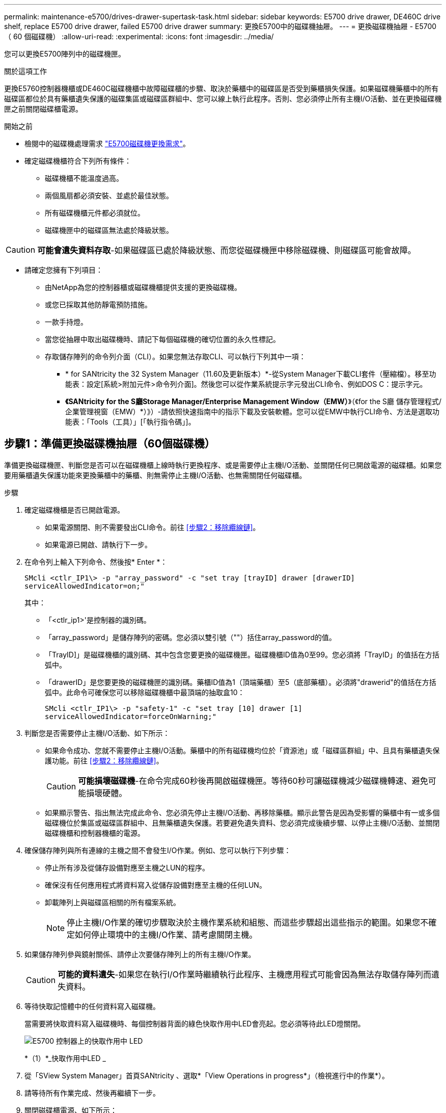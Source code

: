 ---
permalink: maintenance-e5700/drives-drawer-supertask-task.html 
sidebar: sidebar 
keywords: E5700 drive drawer, DE460C drive shelf, replace E5700 drive drawer, failed E5700 drive drawer 
summary: 更換E5700中的磁碟機抽屜。 
---
= 更換磁碟機抽屜 - E5700 （ 60 個磁碟機）
:allow-uri-read: 
:experimental: 
:icons: font
:imagesdir: ../media/


[role="lead"]
您可以更換E5700陣列中的磁碟機匣。

.關於這項工作
更換E5760控制器機櫃或DE460C磁碟機櫃中故障磁碟櫃的步驟、取決於藥櫃中的磁碟區是否受到藥櫃損失保護。如果磁碟機藥櫃中的所有磁碟區都位於具有藥櫃遺失保護的磁碟集區或磁碟區群組中、您可以線上執行此程序。否則、您必須停止所有主機I/O活動、並在更換磁碟機匣之前關閉磁碟櫃電源。

.開始之前
* 檢閱中的磁碟機處理需求 link:drives-overview-supertask-concept.html["E5700磁碟機更換需求"]。
* 確定磁碟機櫃符合下列所有條件：
+
** 磁碟機櫃不能溫度過高。
** 兩個風扇都必須安裝、並處於最佳狀態。
** 所有磁碟機櫃元件都必須就位。
** 磁碟機匣中的磁碟區無法處於降級狀態。





CAUTION: *可能會遺失資料存取*-如果磁碟區已處於降級狀態、而您從磁碟機匣中移除磁碟機、則磁碟區可能會故障。

* 請確定您擁有下列項目：
+
** 由NetApp為您的控制器櫃或磁碟機櫃提供支援的更換磁碟機。
** 或您已採取其他防靜電預防措施。
** 一款手持燈。
** 當您從抽屜中取出磁碟機時、請記下每個磁碟機的確切位置的永久性標記。
** 存取儲存陣列的命令列介面（CLI）。如果您無法存取CLI、可以執行下列其中一項：
+
*** * for SANtricity the 32 System Manager（11.60及更新版本）*-從System Manager下載CLI套件（壓縮檔）。移至功能表：設定[系統>附加元件>命令列介面]。然後您可以從作業系統提示字元發出CLI命令、例如DOS C：提示字元。
*** *《SANtricity for the S廳Storage Manager/Enterprise Management Window（EMW）*》（《for the S廳 儲存管理程式/企業管理視窗（EMW）*）》）-請依照快速指南中的指示下載及安裝軟體。您可以從EMW中執行CLI命令、方法是選取功能表：「Tools（工具）」[「執行指令碼」]。








== 步驟1：準備更換磁碟機抽屜（60個磁碟機）

準備更換磁碟機匣、判斷您是否可以在磁碟機櫃上線時執行更換程序、或是需要停止主機I/O活動、並關閉任何已開啟電源的磁碟櫃。如果您要用藥櫃遺失保護功能來更換藥櫃中的藥櫃、則無需停止主機I/O活動、也無需關閉任何磁碟櫃。

.步驟
. 確定磁碟機櫃是否已開啟電源。
+
** 如果電源關閉、則不需要發出CLI命令。前往 <<步驟2：移除纜線鏈>>。
** 如果電源已開啟、請執行下一步。


. 在命令列上輸入下列命令、然後按* Enter *：
+
[listing]
----
SMcli <ctlr_IP1\> -p "array_password" -c "set tray [trayID] drawer [drawerID]
serviceAllowedIndicator=on;"
----
+
其中：

+
** 「<ctlr_ip1>'是控制器的識別碼。
** 「array_password」是儲存陣列的密碼。您必須以雙引號（""）括住array_password的值。
** 「TrayID]」是磁碟機櫃的識別碼、其中包含您要更換的磁碟機匣。磁碟機櫃ID值為0至99。您必須將「TrayID」的值括在方括弧中。
** 「drawerID」是您要更換的磁碟機匣的識別碼。藥櫃ID值為1（頂端藥櫃）至5（底部藥櫃）。必須將"drawerid"的值括在方括弧中。此命令可確保您可以移除磁碟機櫃中最頂端的抽取盒10：
+
[listing]
----
SMcli <ctlr_IP1\> -p "safety-1" -c "set tray [10] drawer [1]
serviceAllowedIndicator=forceOnWarning;"
----


. 判斷您是否需要停止主機I/O活動、如下所示：
+
** 如果命令成功、您就不需要停止主機I/O活動。藥櫃中的所有磁碟機均位於「資源池」或「磁碟區群組」中、且具有藥櫃遺失保護功能。前往 <<步驟2：移除纜線鏈>>。
+

CAUTION: *可能損壞磁碟機*-在命令完成60秒後再開啟磁碟機匣。等待60秒可讓磁碟機減少磁碟機轉速、避免可能損壞硬體。

** 如果顯示警告、指出無法完成此命令、您必須先停止主機I/O活動、再移除藥櫃。顯示此警告是因為受影響的藥櫃中有一或多個磁碟機位於集區或磁碟區群組中、且無藥櫃遺失保護。若要避免遺失資料、您必須完成後續步驟、以停止主機I/O活動、並關閉磁碟機櫃和控制器機櫃的電源。


. 確保儲存陣列與所有連線的主機之間不會發生I/O作業。例如、您可以執行下列步驟：
+
** 停止所有涉及從儲存設備對應至主機之LUN的程序。
** 確保沒有任何應用程式將資料寫入從儲存設備對應至主機的任何LUN。
** 卸載陣列上與磁碟區相關的所有檔案系統。
+

NOTE: 停止主機I/O作業的確切步驟取決於主機作業系統和組態、而這些步驟超出這些指示的範圍。如果您不確定如何停止環境中的主機I/O作業、請考慮關閉主機。



. 如果儲存陣列參與鏡射關係、請停止次要儲存陣列上的所有主機I/O作業。
+

CAUTION: *可能的資料遺失*-如果您在執行I/O作業時繼續執行此程序、主機應用程式可能會因為無法存取儲存陣列而遺失資料。

. 等待快取記憶體中的任何資料寫入磁碟機。
+
當需要將快取資料寫入磁碟機時、每個控制器背面的綠色快取作用中LED會亮起。您必須等待此LED燈關閉。

+
image::../media/e5700_ib_hic_w_cache_led_callouts_maint-e5700.gif[E5700 控制器上的快取作用中 LED]

+
*（1）*_快取作用中LED _

. 從「SView System Manager」首頁SANtricity 、選取*「View Operations in progress*」（檢視進行中的作業*）。
. 請等待所有作業完成、然後再繼續下一步。
. 關閉磁碟櫃電源、如下所示：
+
** _如果您要更換櫃中的藥櫃*為*藥櫃損失保護_：
+
無需關閉任何磁碟櫃。

+
您可以在磁碟機匣上線時執行更換程序、因為「設定藥櫃服務動作允許指標」CLI命令已成功完成。

** _如果您要更換*控制器*機櫃*無*藥櫃損失保護_中的藥櫃：
+
... 關閉控制器機櫃上的兩個電源開關。
... 等待控制器機櫃上的所有LED都變暗。


** _如果您要更換*擴充*磁碟機櫃*無*藥櫃損失保護_中的藥櫃：
+
... 關閉控制器機櫃上的兩個電源開關。
... 等待控制器機櫃上的所有LED都變暗。
... 關閉磁碟機櫃上的兩個電源開關。
... 等待兩分鐘、讓磁碟機活動停止。








== 步驟2：移除纜線鏈

移除兩個纜線鏈、以便拆下並更換故障的磁碟機抽屜。左右兩側的纜線鏈可讓抽屜滑入和滑出。

.關於這項工作
每個磁碟機抽屜都有左右纜線鏈。纜線鏈上的金屬端點會滑入機箱內相對應的垂直和水平導軌、如下所示：

* 左右垂直導軌可將纜線鏈連接至機箱的中板。
* 左右橫式導軌可將纜線鏈連接至個別的抽屜。



CAUTION: *可能的硬體損壞*-如果磁碟機匣已開啟電源、纜線鏈將會恢復運作、直到兩端都拔下為止。為避免設備發生短路、如果纜線鏈的另一端仍插上、請勿讓拔下的纜線鏈接頭接觸到金屬機箱。

.步驟
. 確定主機I/O活動已停止、磁碟機櫃或控制器機櫃已關閉、或發出「設定藥櫃注意指標」CLI命令。
. 從磁碟機櫃的背面、移除右側的風扇容器：
+
.. 按下橘色彈片以釋放風扇容器握把。
+
圖中所示為從左側橘色標籤中展開及釋放的風扇容器握把。

+
image::../media/28_dwg_e2860_de460c_fan_canister_handle_with_callout_maint-e5700.gif[橘色棕褐色可釋放風扇箱把手]

+
*（1）*風扇容器握把_

.. 使用握把、將風扇箱從磁碟機匣中拉出、然後放在一旁。
.. 如果系統匣已開啟電源、請確定左風扇已達到最大速度。
+

CAUTION: *設備可能因過熱而受損*-如果系統匣已開機、請勿同時移除兩個風扇。否則、設備可能過熱。



. 確定要拔下的纜線鏈：
+
** 如果電源開啟、則抽屜正面的黃色警示LED會指出您需要拔下的纜線鏈。
** 如果電源關閉、您必須手動判斷要中斷連接的五條纜線鏈中的哪一條。圖中所示為磁碟機櫃右側、風扇箱已拆下。卸下風扇容器後、您可以看到每個抽屜的五個纜線鏈、以及垂直和水平連接器。
+
頂端纜線鏈連接至磁碟機抽屜1。底部的纜線鏈連接至磁碟機抽屜5。提供磁碟機匣1的標註。

+
image::../media/trafford_cable_rail_1_maint-e5700.gif[磁碟機抽屜的纜線鏈和連接器]

+
* （ 1 ） * _ 有線鏈 _

+
*（2）*_垂直連接器（連接至中板）_

+
*（3）*_水平連接器（連接至藥櫃）_



. 為了方便存取、請用手指將右側的纜線鏈往左移動。
. 從相應的垂直導軌上拔下任何正確的纜線鏈。
+
.. 使用手電筒、找到連接至機箱中垂直導軌的纜線鏈末端橘色環。
+
image::../media/trafford_cable_rail_3_maint-e5700.gif[用於驅動器抽屜的垂直軌道和纜線鏈的橘色環]

+
垂直導軌上的*（1）*_橘色環_

+
*（2）*_纜線鏈、部分移除_

.. 若要解開纜線鏈、請將手指插入橘色環中、然後朝系統中央按下。
.. 若要拔下纜線鏈、請小心地將手指朝自己的方向拉約1英吋（2.5公分）。將纜線鏈連接器留在垂直導軌內。（如果磁碟機匣已開啟電源、請勿讓纜線鏈接頭接觸到金屬機箱。）


. 拔下纜線鏈的另一端：
+
.. 使用手電筒、在連接至機箱橫式導軌的纜線鏈末端找到橘色環。
+
圖中所示為右側的橫式連接器、而纜線鏈已中斷連接、並部分拉出左側。

+
image::../media/trafford_cable_rail_2_maint-e5700.gif[橘色環用於磁碟機抽屜的橫式軌道和纜線鏈]

+
*（1）*_橫式導軌上的橘環_

+
*（2）*_纜線鏈、部分移除_

.. 若要解開纜線鏈、請將手指輕插入橘色環、然後向下推。
+
圖中所示為橫式導軌上的橘色環（請參閱上圖中的項目1）、因為它會向下推、以便將其餘的纜線鏈從機箱中拉出。

.. 朝自己的方向拉動手指、拔下纜線鏈。


. 小心地將整個纜線鏈從磁碟機櫃中拉出。
. 更換右側風扇容器：
+
.. 將風扇容器完全滑入機櫃。
.. 移動風扇容器握把、直到其鎖住橘色彈片為止。
.. 如果磁碟機櫃正在接收電力、請確認風扇背面的黃色警示LED未亮起、且風扇背面有空氣排出。
+
重新安裝風扇後、LED可能會持續亮起一分鐘、同時兩個風扇都會穩定在正確的速度。

+
如果電源關閉、風扇將不會運轉、而且LED也不會亮起。



. 從磁碟機櫃的背面、移除左側的風扇容器。
. 如果磁碟機櫃正在接收電力、請確定適當的風扇達到最大速度。
+

CAUTION: *設備可能因過熱而受損*-如果磁碟櫃已開啟電源、請勿同時移除兩個風扇。否則、設備可能過熱。

. 從垂直導軌拔下左側纜線鏈：
+
.. 使用手電筒、找出連接至垂直導軌的纜線鏈末端的橘色環。
.. 若要解開纜線鏈、請將手指插入橘色環。
.. 若要拔下纜線鏈、請朝自己的方向拉約1英吋（2.5公分）。將纜線鏈連接器留在垂直導軌內。
+

CAUTION: *可能的硬體損壞*-如果磁碟機匣已開啟電源、纜線鏈將會恢復運作、直到兩端都拔下為止。為避免設備發生短路、如果纜線鏈的另一端仍插上、請勿讓拔下的纜線鏈接頭接觸到金屬機箱。



. 從橫式導軌拔下左纜線鏈、然後將整個纜線鏈從磁碟機櫃中拉出。
+
如果您是在電源開啟的情況下執行此程序、當您拔下最後一個纜線鏈連接器（包括黃色警示LED）時、所有LED都會關閉。

. 更換左風扇容器。如果磁碟機櫃正在接收電力、請確認風扇背面的黃色LED未亮起、且風扇背面有空氣排出。
+
重新安裝風扇後、LED可能會持續亮起一分鐘、同時兩個風扇都會穩定在正確的速度。





== 步驟3：移除故障的磁碟機抽屜（60個磁碟機）

移除故障的磁碟機匣、以新的磁碟機匣進行更換。


CAUTION: *可能遺失資料存取*-磁區可能會破壞磁碟機上的所有資料、並對磁碟機電路造成無法修復的損害。為了避免資料遺失及磁碟機受損、請務必將磁碟機遠離磁性裝置。

.步驟
. 請確定：
+
** 從磁碟機抽屜中取出左右纜線鏈。
** 更換左右風扇迴轉管。


. 從磁碟機櫃正面卸下擋板。
. 拉出兩個拉桿、以解開磁碟機抽屜。
. 使用延伸槓桿、小心地將磁碟機抽屜拉出、直到它停止為止。請勿將磁碟機匣從磁碟機櫃中完全移除。
. 如果已建立並指派磁碟區、請使用永久性標記來記錄每個磁碟機的確切位置。例如、使用下列圖示做為參考、在每個磁碟機的頂端寫下適當的插槽編號。
+
image::../media/dwg_trafford_drawer_with_hdds_callouts_maint-e5700.gif[磁碟機插槽編號]

+

CAUTION: *可能會遺失資料存取*-請務必在移除每個磁碟機之前、先記錄其確切位置。

. 從磁碟機匣中取出磁碟機：
+
.. 將每個磁碟機正面中央可見的橘色釋放栓扣、輕拉回。
.. 將磁碟機握把垂直提起。
.. 使用握把將磁碟機從磁碟機匣中提出。
+
image::../media/92_dwg_de6600_install_or_remove_drive_maint-e5700.gif[使用 CAM 把手移除磁碟機]

.. 將磁碟機放在無靜電的平面上、遠離磁性裝置。


. 移除磁碟機匣：
+
.. 找到磁碟機抽屜兩側的塑膠釋放拉桿。
+
image::../media/92_pht_de6600_drive_drawer_release_lever_maint-e5700.gif[釋放拉桿以移除抽屜]

+
*（1）*_磁碟機抽屜釋放槓桿_

.. 朝自己的方向拉動鎖條、以分離兩個釋放槓桿。
.. 同時按住兩個釋放拉桿、將磁碟機抽屜朝自己的方向拉動。
.. 從磁碟機櫃中取出磁碟機匣。






== 步驟4：安裝新的磁碟機抽屜（60個磁碟機）

安裝新的磁碟機匣以更換故障的磁碟機匣。

.步驟
. 確定安裝每個磁碟機的位置。
. 從磁碟機櫃的正面、將一顆閃燈放入空的抽屜插槽、然後找出該插槽的鎖定彈片。
+
鎖定的翻轉器組件是一項安全功能、可防止您一次開啟多個磁碟機抽屜。

+
image::../media/92_pht_de6600_lock_out_tumbler_detail_maint-e5700.gif[鎖定玻璃杯和抽屜導板]

+
*（1）*_鎖定移轉器_

+
*（2）*_抽屜指南_

. 將更換的磁碟機抽取器放在空插槽前方、並稍微放在中央右側。
+
將抽屜稍微放在中央右側、有助於確保鎖定的翻轉器和抽屜導引器已正確接合。

. 將磁碟機抽屜滑入插槽、並確定抽屜導板滑入鎖定的轉筒下方。
+

CAUTION: *設備受損風險*-如果抽屜導板未滑入鎖定的翻轉器下方、就會造成損壞。

. 小心將磁碟機抽屜完全推入、直到鎖扣完全卡入為止。
+
第一次將藥櫃推至關閉位置時、遇到較高的阻力是正常現象。

+

CAUTION: *設備受損風險*：如果您覺得卡住、請停止推動磁碟機抽屜。使用抽屜正面的釋放拉桿、將抽屜滑出。然後、將抽屜重新插入插槽、確定玻璃杯位於軌道上方、且軌道正確對齊。





== 步驟5：連接纜線鏈

連接纜線鏈、以便安全地將磁碟機重新安裝到磁碟機匣中。

連接纜線鏈時、請依照您拔下纜線鏈時的順序進行。您必須先將鏈的橫式連接器插入機箱的橫式導軌、然後再將鏈的垂直連接器插入機箱的垂直導軌。

.步驟
. 請確定：
+
** 您已完成安裝新磁碟機抽屜的步驟。
** 您有兩個替換的纜線鏈、分別標示為左和右（位於磁碟機抽屜旁的橫式連接器上）。


. 從磁碟機櫃的背面、移除右側的風扇容器、然後將其放在一旁。
. 如果磁碟櫃已開啟電源、請確定左風扇達到最大速度。
+

CAUTION: *設備可能因過熱而受損*-如果磁碟櫃已開啟電源、請勿同時移除兩個風扇。否則、設備可能過熱。

. 連接正確的纜線鏈：
+
.. 找到右側纜線鏈上的水平和垂直連接器、以及機箱內部對應的水平導軌和垂直導軌。
.. 將兩個纜線鏈連接器對齊其對應的導軌。
.. 將纜線鏈的橫式連接器滑入橫式導軌、然後將其推入到底。
+

CAUTION: *設備故障風險*-請務必將連接器滑入導軌。如果連接器位於導軌頂端、則系統執行時可能會發生問題。

+
圖中顯示了機箱中第二個磁碟機抽屜的橫式和垂直導軌。

+
image::../media/2860_dwg_both_guide_rails_maint-e5700.gif[水平和垂直導軌]

+
*（1）*_橫式導軌_

+
*（2）*_垂直導軌_

.. 將右側纜線鏈上的垂直連接器滑入垂直導軌。
.. 重新連接纜線鏈的兩端之後、請小心拉動纜線鏈、以確認兩個連接器均已鎖定。
+

CAUTION: *設備故障風險*-如果連接器未鎖定、則纜線鏈可能會在抽屜運作期間鬆脫。



. 重新安裝適當的風扇容器。如果磁碟機櫃正在接收電力、請確認風扇背面的黃色LED燈現在已關閉、而且空氣現在從背面排出。
+
重新安裝風扇後、當風扇降至正確速度時、LED可能會持續亮起一分鐘。

. 從磁碟機櫃背面、移除磁碟櫃左側的風扇容器。
. 如果磁碟櫃已開啟電源、請確定適當的風扇達到最大速度。
+

CAUTION: *設備可能因過熱而受損*-如果磁碟櫃已開啟電源、請勿同時移除兩個風扇。否則、設備可能過熱。

. 重新連接左纜線鏈：
+
.. 找到纜線鏈上的橫式和垂直連接器、以及機箱內對應的橫式和直立式導軌。
.. 將兩個纜線鏈連接器對齊其對應的導軌。
.. 將纜線鏈的橫式連接器滑入橫式導軌、然後將其推入到底。
+

CAUTION: *設備故障風險*-請務必將連接器滑入導軌內。如果連接器位於導軌頂端、則系統執行時可能會發生問題。

.. 將左纜線鏈上的垂直連接器滑入垂直導軌。
.. 重新連接纜線鏈的兩端之後、請小心拉動纜線鏈、以確認兩個連接器均已鎖定。
+

CAUTION: *設備故障風險*-如果連接器未鎖定、則纜線鏈可能會在抽屜運作期間鬆脫。



. 重新安裝左風扇容器。如果磁碟機櫃正在接收電力、請確認風扇背面的黃色LED燈現在已關閉、而且空氣現在從背面排出。
+
重新安裝風扇後、LED可能會持續亮起一分鐘、同時兩個風扇都會穩定在正確的速度。





== 步驟6：完整更換磁碟機匣（60個磁碟機）

重新插入磁碟機並按正確順序更換前擋板、以完成磁碟機匣更換。


CAUTION: *可能會遺失資料存取*：您必須將每個磁碟機安裝在磁碟機抽屜的原始位置。

.步驟
. 在磁碟機匣中重新安裝磁碟機：
+
.. 拉出抽屜正面的兩個拉桿、以解開磁碟機抽屜。
.. 使用延伸槓桿、小心地將磁碟機抽屜拉出、直到它停止為止。請勿將磁碟機匣從磁碟機櫃中完全移除。
.. 使用您在卸下磁碟機時所做的備註、判斷每個插槽中要安裝的磁碟機。
+
image::../media/dwg_trafford_drawer_with_hdds_callouts_maint-e5700.gif[磁碟機插槽編號]

.. 將磁碟機上的握把垂直提起。
.. 將磁碟機兩側的兩個凸起按鈕對齊抽屜的槽口。
+
圖中顯示了磁碟機的右側視圖、其中顯示了凸起按鈕的位置。

+
image::../media/28_dwg_e2860_de460c_drive_cru_maint-e5700.gif[磁碟機承載器上的凸起按鈕必須與磁碟機抽屜上的磁碟機通道相符]

+
磁碟機右側的*（1）*_凸起按鈕_

.. 將磁碟機垂直向下壓、確定磁碟機一直向下壓入磁碟機槽、然後向下旋轉磁碟機控制器、直到磁碟機卡入到位。
+
image::../media/92_dwg_de6600_install_or_remove_drive_maint-e5700.gif[使用把手將磁碟機放入抽屜]

.. 重複這些步驟以安裝所有磁碟機。


. 將抽屜從中央推回磁碟機櫃、然後關閉兩個槓桿。
+

CAUTION: *設備故障風險*-請務必同時推動兩個槓桿、以完全關閉磁碟機抽屜。您必須完全關閉磁碟機抽取器、以確保通風良好、並避免過熱。

. 將擋板連接至磁碟機櫃的正面。
. 如果您已關閉一或多個磁碟櫃、請重新接上電源：
+
** *如果您在沒有抽屜損失保護的情況下更換_控制 器機櫃中的磁碟機匣*：
+
... 開啟控制器機櫃上的兩個電源開關。
... 等待10分鐘、讓開機程序完成。
... 確認兩個風扇均已開啟、且風扇背面的黃色LED燈已關閉。


** *如果您更換_Expection_磁碟機櫃中的磁碟機匣、但沒有抽屜損失保護*：
+
... 開啟磁碟機櫃上的兩個電源開關。
... 確認兩個風扇均已開啟、且風扇背面的黃色LED燈已關閉。
... 請先等待兩分鐘、再為控制器機櫃供電。
... 開啟控制器機櫃上的兩個電源開關。
... 等待10分鐘、讓開機程序完成。
... 確認兩個風扇均已開啟、且風扇背面的黃色LED燈已關閉。






.接下來呢？
您的磁碟機匣更換已完成。您可以恢復正常作業。
